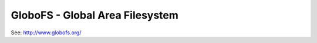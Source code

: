 ================================
GloboFS - Global Area Filesystem
================================

See: http://www.globofs.org/


